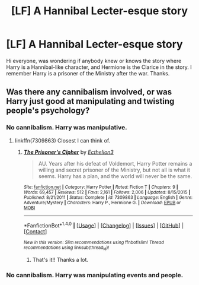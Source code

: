 #+TITLE: [LF] A Hannibal Lecter-esque story

* [LF] A Hannibal Lecter-esque story
:PROPERTIES:
:Author: AsianAsshole
:Score: 5
:DateUnix: 1503063320.0
:DateShort: 2017-Aug-18
:FlairText: Request
:END:
Hi everyone, was wondering if anybody knew or knows the story where Harry is a Hannibal-like character, and Hermione is the Clarice in the story. I remember Harry is a prisoner of the Ministry after the war. Thanks.


** Was there any cannibalism involved, or was Harry just good at manipulating and twisting people's psychology?
:PROPERTIES:
:Author: kyella14
:Score: 2
:DateUnix: 1503132217.0
:DateShort: 2017-Aug-19
:END:

*** No cannibalism. Harry was manipulative.
:PROPERTIES:
:Author: AsianAsshole
:Score: 1
:DateUnix: 1503144538.0
:DateShort: 2017-Aug-19
:END:

**** linkffn(7309863) Closest I can think of.
:PROPERTIES:
:Author: kyella14
:Score: 2
:DateUnix: 1503150071.0
:DateShort: 2017-Aug-19
:END:

***** [[http://www.fanfiction.net/s/7309863/1/][*/The Prisoner's Cipher/*]] by [[https://www.fanfiction.net/u/1007770/Ecthelion3][/Ecthelion3/]]

#+begin_quote
  AU. Years after his defeat of Voldemort, Harry Potter remains a willing and secret prisoner of the Ministry, but not all is what it seems. Harry has a plan, and the world will never be the same.
#+end_quote

^{/Site/: [[http://www.fanfiction.net/][fanfiction.net]] *|* /Category/: Harry Potter *|* /Rated/: Fiction T *|* /Chapters/: 9 *|* /Words/: 69,457 *|* /Reviews/: 512 *|* /Favs/: 2,161 *|* /Follows/: 2,006 *|* /Updated/: 8/15/2015 *|* /Published/: 8/21/2011 *|* /Status/: Complete *|* /id/: 7309863 *|* /Language/: English *|* /Genre/: Adventure/Mystery *|* /Characters/: Harry P., Hermione G. *|* /Download/: [[http://www.ff2ebook.com/old/ffn-bot/index.php?id=7309863&source=ff&filetype=epub][EPUB]] or [[http://www.ff2ebook.com/old/ffn-bot/index.php?id=7309863&source=ff&filetype=mobi][MOBI]]}

--------------

*FanfictionBot*^{1.4.0} *|* [[[https://github.com/tusing/reddit-ffn-bot/wiki/Usage][Usage]]] | [[[https://github.com/tusing/reddit-ffn-bot/wiki/Changelog][Changelog]]] | [[[https://github.com/tusing/reddit-ffn-bot/issues/][Issues]]] | [[[https://github.com/tusing/reddit-ffn-bot/][GitHub]]] | [[[https://www.reddit.com/message/compose?to=tusing][Contact]]]

^{/New in this version: Slim recommendations using/ ffnbot!slim! /Thread recommendations using/ linksub(thread_id)!}
:PROPERTIES:
:Author: FanfictionBot
:Score: 1
:DateUnix: 1503150092.0
:DateShort: 2017-Aug-19
:END:

****** That's it!! Thanks a lot.
:PROPERTIES:
:Author: AsianAsshole
:Score: 1
:DateUnix: 1503155603.0
:DateShort: 2017-Aug-19
:END:


*** No cannibalism. Harry was manipulating events and people.
:PROPERTIES:
:Author: AsianAsshole
:Score: 1
:DateUnix: 1503144590.0
:DateShort: 2017-Aug-19
:END:
